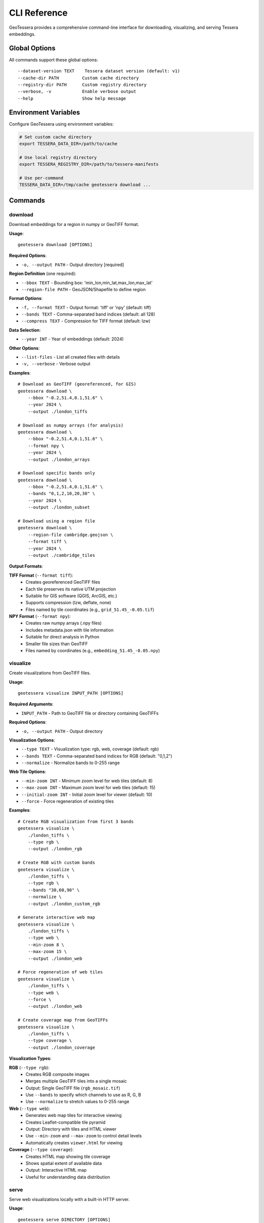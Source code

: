CLI Reference
=============

GeoTessera provides a comprehensive command-line interface for downloading, visualizing, and serving Tessera embeddings.

Global Options
--------------

All commands support these global options::

    --dataset-version TEXT    Tessera dataset version (default: v1)
    --cache-dir PATH         Custom cache directory
    --registry-dir PATH      Custom registry directory
    --verbose, -v            Enable verbose output
    --help                   Show help message

Environment Variables
---------------------

Configure GeoTessera using environment variables:

.. code-block:: bash

    # Set custom cache directory
    export TESSERA_DATA_DIR=/path/to/cache
    
    # Use local registry directory
    export TESSERA_REGISTRY_DIR=/path/to/tessera-manifests
    
    # Use per-command
    TESSERA_DATA_DIR=/tmp/cache geotessera download ...

Commands
--------

download
~~~~~~~~

Download embeddings for a region in numpy or GeoTIFF format.

**Usage**::

    geotessera download [OPTIONS]

**Required Options**:

* ``-o, --output PATH`` - Output directory [required]

**Region Definition** (one required):

* ``--bbox TEXT`` - Bounding box: 'min_lon,min_lat,max_lon,max_lat'
* ``--region-file PATH`` - GeoJSON/Shapefile to define region

**Format Options**:

* ``-f, --format TEXT`` - Output format: 'tiff' or 'npy' (default: tiff)
* ``--bands TEXT`` - Comma-separated band indices (default: all 128)
* ``--compress TEXT`` - Compression for TIFF format (default: lzw)

**Data Selection**:

* ``--year INT`` - Year of embeddings (default: 2024)

**Other Options**:

* ``--list-files`` - List all created files with details
* ``-v, --verbose`` - Verbose output

**Examples**::

    # Download as GeoTIFF (georeferenced, for GIS)
    geotessera download \
        --bbox "-0.2,51.4,0.1,51.6" \
        --year 2024 \
        --output ./london_tiffs

    # Download as numpy arrays (for analysis)
    geotessera download \
        --bbox "-0.2,51.4,0.1,51.6" \
        --format npy \
        --year 2024 \
        --output ./london_arrays

    # Download specific bands only
    geotessera download \
        --bbox "-0.2,51.4,0.1,51.6" \
        --bands "0,1,2,10,20,30" \
        --year 2024 \
        --output ./london_subset

    # Download using a region file
    geotessera download \
        --region-file cambridge.geojson \
        --format tiff \
        --year 2024 \
        --output ./cambridge_tiles

**Output Formats**:

**TIFF Format** (``--format tiff``):
    - Creates georeferenced GeoTIFF files
    - Each tile preserves its native UTM projection
    - Suitable for GIS software (QGIS, ArcGIS, etc.)
    - Supports compression (lzw, deflate, none)
    - Files named by tile coordinates (e.g., ``grid_51.45_-0.05.tif``)

**NPY Format** (``--format npy``):
    - Creates raw numpy arrays (.npy files)
    - Includes metadata.json with tile information
    - Suitable for direct analysis in Python
    - Smaller file sizes than GeoTIFF
    - Files named by coordinates (e.g., ``embedding_51.45_-0.05.npy``)

visualize
~~~~~~~~~

Create visualizations from GeoTIFF files.

**Usage**::

    geotessera visualize INPUT_PATH [OPTIONS]

**Required Arguments**:

* ``INPUT_PATH`` - Path to GeoTIFF file or directory containing GeoTIFFs

**Required Options**:

* ``-o, --output PATH`` - Output directory

**Visualization Options**:

* ``--type TEXT`` - Visualization type: rgb, web, coverage (default: rgb)
* ``--bands TEXT`` - Comma-separated band indices for RGB (default: "0,1,2")
* ``--normalize`` - Normalize bands to 0-255 range

**Web Tile Options**:

* ``--min-zoom INT`` - Minimum zoom level for web tiles (default: 8)
* ``--max-zoom INT`` - Maximum zoom level for web tiles (default: 15)
* ``--initial-zoom INT`` - Initial zoom level for viewer (default: 10)
* ``--force`` - Force regeneration of existing tiles

**Examples**::

    # Create RGB visualization from first 3 bands
    geotessera visualize \
        ./london_tiffs \
        --type rgb \
        --output ./london_rgb

    # Create RGB with custom bands
    geotessera visualize \
        ./london_tiffs \
        --type rgb \
        --bands "30,60,90" \
        --normalize \
        --output ./london_custom_rgb

    # Generate interactive web map
    geotessera visualize \
        ./london_tiffs \
        --type web \
        --min-zoom 8 \
        --max-zoom 15 \
        --output ./london_web

    # Force regeneration of web tiles
    geotessera visualize \
        ./london_tiffs \
        --type web \
        --force \
        --output ./london_web

    # Create coverage map from GeoTIFFs
    geotessera visualize \
        ./london_tiffs \
        --type coverage \
        --output ./london_coverage

**Visualization Types**:

**RGB** (``--type rgb``):
    - Creates RGB composite images
    - Merges multiple GeoTIFF tiles into a single mosaic
    - Output: Single GeoTIFF file (``rgb_mosaic.tif``)
    - Use ``--bands`` to specify which channels to use as R, G, B
    - Use ``--normalize`` to stretch values to 0-255 range

**Web** (``--type web``):
    - Generates web map tiles for interactive viewing
    - Creates Leaflet-compatible tile pyramid
    - Output: Directory with tiles and HTML viewer
    - Use ``--min-zoom`` and ``--max-zoom`` to control detail levels
    - Automatically creates ``viewer.html`` for viewing

**Coverage** (``--type coverage``):
    - Creates HTML map showing tile coverage
    - Shows spatial extent of available data
    - Output: Interactive HTML map
    - Useful for understanding data distribution

serve
~~~~~

Serve web visualizations locally with a built-in HTTP server.

**Usage**::

    geotessera serve DIRECTORY [OPTIONS]

**Required Arguments**:

* ``DIRECTORY`` - Directory containing web visualization files

**Options**:

* ``-p, --port INT`` - Port number for web server (default: 8000)
* ``--open/--no-open`` - Auto-open browser (default: open)
* ``--html TEXT`` - Specific HTML file to serve

**Examples**::

    # Serve web visualization and open browser
    geotessera serve ./london_web --open

    # Serve on specific port
    geotessera serve ./london_web --port 8080

    # Serve specific HTML file
    geotessera serve ./visualizations --html coverage.html

    # Serve without auto-opening browser
    geotessera serve ./london_web --no-open

**Notes**:
    - The server automatically finds HTML files (index.html, viewer.html, etc.)
    - Use Ctrl+C to stop the server
    - The server serves all files in the directory
    - Required for viewing Leaflet-based web maps

coverage
~~~~~~~~

Generate a world map showing Tessera embedding coverage.

**Usage**::

    geotessera coverage [OPTIONS]

**Output Options**:

* ``-o, --output PATH`` - Output PNG file path (default: tessera_coverage.png)

**Data Selection**:

* ``--year INT`` - Specific year to visualize (default: all years)

**Visualization Options**:

* ``--tile-color TEXT`` - Color for tile rectangles (default: red)
* ``--tile-alpha FLOAT`` - Transparency of tiles 0.0-1.0 (default: 0.6)
* ``--tile-size FLOAT`` - Size multiplier for tiles (default: 1.0)

**Map Options**:

* ``--width INT`` - Figure width in inches (default: 20)
* ``--height INT`` - Figure height in inches (default: 10)
* ``--dpi INT`` - Output resolution in dots per inch (default: 100)
* ``--no-countries`` - Don't show country boundaries

**Examples**::

    # Generate global coverage map
    geotessera coverage --output global_coverage.png

    # Show coverage for specific year
    geotessera coverage \
        --year 2024 \
        --output coverage_2024.png

    # Customize visualization
    geotessera coverage \
        --year 2024 \
        --tile-color blue \
        --tile-alpha 0.3 \
        --tile-size 1.2 \
        --dpi 150 \
        --width 24 \
        --height 12 \
        --output high_res_coverage.png

    # Map without country boundaries
    geotessera coverage \
        --no-countries \
        --tile-color green \
        --output coverage_clean.png

**Output**:
    - High-resolution PNG world map
    - Red rectangles show available tile locations
    - Each rectangle represents one 0.1° × 0.1° tile
    - Statistics shown in top-left corner
    - Legend indicates available tiles and land masses

info
~~~~

Display information about GeoTIFF files or the library.

**Usage**::

    geotessera info [OPTIONS]

**Options**:

* ``--geotiffs PATH`` - Analyze GeoTIFF files/directory
* ``--dataset-version TEXT`` - Tessera dataset version (default: v1)
* ``-v, --verbose`` - Verbose output

**Examples**::

    # Show library information
    geotessera info

    # Analyze GeoTIFF files
    geotessera info --geotiffs ./london_tiffs

    # Analyze single GeoTIFF file
    geotessera info --geotiffs ./london_tiffs/grid_51.45_-0.05.tif

    # Verbose library info
    geotessera info --verbose

**Output for Library Info**:
    - GeoTessera version
    - Available years in dataset
    - Registry information
    - Loaded blocks count

**Output for GeoTIFF Analysis**:
    - Total files analyzed
    - Years covered
    - Coordinate reference systems used
    - Bounding box of all files
    - Band count statistics
    - Individual tile information (with ``--verbose``)

Common Workflows
----------------

Basic Download and View
~~~~~~~~~~~~~~~~~~~~~~~

Complete workflow from download to visualization::

    # 1. Check data availability
    geotessera coverage --year 2024 --output coverage.png

    # 2. Download data
    geotessera download \
        --bbox "-0.2,51.4,0.1,51.6" \
        --year 2024 \
        --output ./london_data

    # 3. Create web visualization  
    geotessera visualize \
        ./london_data \
        --type web \
        --output ./london_web

    # 4. Serve and view
    geotessera serve ./london_web --open

Analysis Workflow
~~~~~~~~~~~~~~~~~

Download for analysis purposes::

    # 1. Download as numpy arrays
    geotessera download \
        --bbox "-0.1,52.0,0.1,52.2" \
        --format npy \
        --year 2024 \
        --output ./cambridge_analysis

    # 2. Check what was downloaded
    geotessera info --geotiffs ./cambridge_analysis

    # 3. Process in Python
    python your_analysis_script.py

    # 4. Export results as GeoTIFF for visualization
    geotessera download \
        --bbox "-0.1,52.0,0.1,52.2" \
        --format tiff \
        --bands "0,1,2" \
        --year 2024 \
        --output ./cambridge_viz

    # 5. Create web map
    geotessera visualize \
        ./cambridge_viz \
        --type web \
        --output ./cambridge_web

GIS Workflow
~~~~~~~~~~~~

Prepare data for GIS software::

    # 1. Download with specific bands for analysis
    geotessera download \
        --region-file study_area.geojson \
        --bands "10,20,30,40,50" \
        --format tiff \
        --compress lzw \
        --year 2024 \
        --output ./gis_data

    # 2. Create RGB composite for visualization
    geotessera visualize \
        ./gis_data \
        --type rgb \
        --bands "0,1,2" \
        --normalize \
        --output ./gis_rgb

    # 3. Analyze files before importing to GIS
    geotessera info --geotiffs ./gis_data --verbose

    # Files are now ready for QGIS, ArcGIS, etc.

Troubleshooting
---------------

Common Issues and Solutions
~~~~~~~~~~~~~~~~~~~~~~~~~~~

**"No tiles found in region"**:
    - Check coverage map first: ``geotessera coverage --year 2024``
    - Verify bounding box format: ``min_lon,min_lat,max_lon,max_lat``
    - Try a different year or larger region

**Slow downloads**:
    - Files are cached after first download
    - Use ``--verbose`` to see download progress
    - Check network connection

**Web visualization not working**:
    - Use ``geotessera serve`` instead of opening HTML directly
    - Check that tiles directory was created
    - Try ``--force`` to regenerate tiles

**Memory issues with large regions**:
    - Download smaller regions at a time
    - Use ``--bands`` to download only needed channels
    - Use ``npy`` format for smaller file sizes

**Permission errors**:
    - Check write permissions for output directory
    - Try using a different output directory
    - Set custom cache directory: ``--cache-dir /tmp/geotessera``

**GeoTIFF projection issues**:
    - Files use UTM projection (varies by location)
    - Most GIS software handles reprojection automatically
    - Use ``geotessera info --geotiffs`` to check CRS

Getting Help
~~~~~~~~~~~~

For additional help::

    # Command-specific help
    geotessera download --help
    geotessera visualize --help

    # Version information
    geotessera --version

    # Library information
    geotessera info --verbose

**Resources**:
    - GitHub Issues: https://github.com/ucam-eo/geotessera/issues
    - Documentation: https://geotessera.readthedocs.io/
    - Examples: See tutorials section of documentation